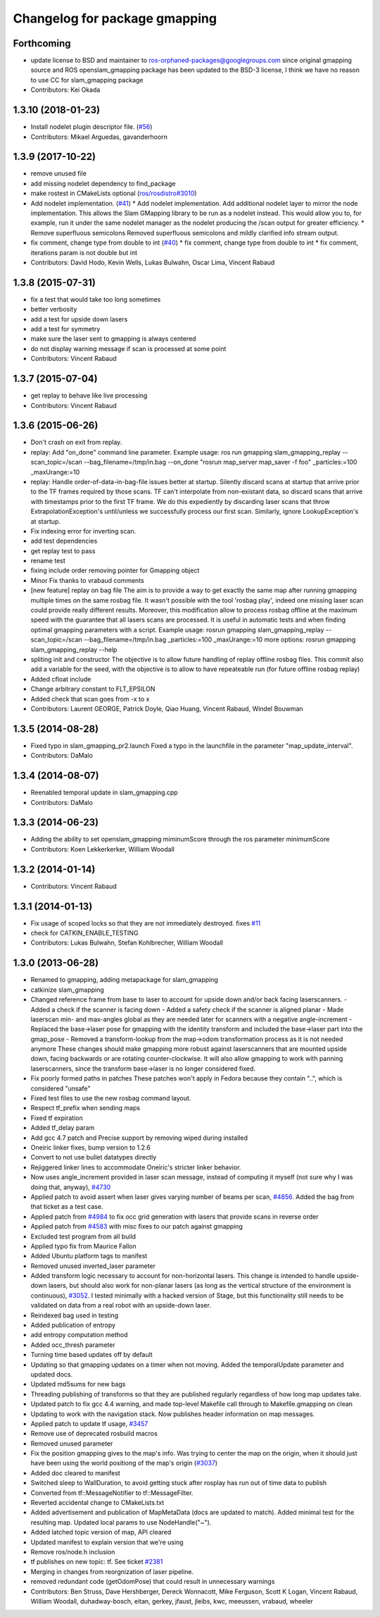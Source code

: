 ^^^^^^^^^^^^^^^^^^^^^^^^^^^^^^
Changelog for package gmapping
^^^^^^^^^^^^^^^^^^^^^^^^^^^^^^

Forthcoming
-----------
* update license to BSD and maintainer to ros-orphaned-packages@googlegroups.com
  since original gmapping source and ROS openslam_gmapping package has been updated to the BSD-3 license, I think we have no reason to use CC for slam_gmapping package
* Contributors: Kei Okada

1.3.10 (2018-01-23)
-------------------
* Install nodelet plugin descriptor file. (`#56 <https://github.com/ros-perception/slam_gmapping/issues/56>`_)
* Contributors: Mikael Arguedas, gavanderhoorn

1.3.9 (2017-10-22)
------------------
* remove unused file
* add missing nodelet dependency to find_package
* make rostest in CMakeLists optional (`ros/rosdistro#3010 <https://github.com/ros/rosdistro/issues/3010>`_)
* Add nodelet implementation. (`#41 <https://github.com/ros-perception/slam_gmapping/issues/41>`_)
  * Add nodelet implementation.
  Add additional nodelet layer to mirror the node
  implementation. This allows the Slam GMapping
  library to be run as a nodelet instead. This
  would allow you to, for example, run it under
  the same nodelet manager as the nodelet producing
  the /scan output for greater efficiency.
  * Remove superfluous semicolons
  Removed superfluous semicolons and
  mildly clarified info stream output.
* fix comment, change type from double to int (`#40 <https://github.com/ros-perception/slam_gmapping/issues/40>`_)
  * fix comment, change type from double to int
  * fix comment, iterations param is not double but int
* Contributors: David Hodo, Kevin Wells, Lukas Bulwahn, Oscar Lima, Vincent Rabaud

1.3.8 (2015-07-31)
------------------
* fix a test that would take too long sometimes
* better verbosity
* add a test for upside down lasers
* add a test for symmetry
* make sure the laser sent to gmapping is always centered
* do not display warning message if scan is processed at some point
* Contributors: Vincent Rabaud

1.3.7 (2015-07-04)
------------------
* get replay to behave like live processing
* Contributors: Vincent Rabaud

1.3.6 (2015-06-26)
------------------
* Don't crash on exit from replay.
* replay: Add "on_done" command line parameter.
  Example usage:
  ros run gmapping slam_gmapping_replay --scan_topic=/scan --bag_filename=/tmp/in.bag --on_done "rosrun map_server map_saver -f foo" _particles:=100 _maxUrange:=10
* replay: Handle order-of-data-in-bag-file issues better at startup.
  Silently discard scans at startup that arrive prior to the TF frames
  required by those scans.
  TF can't interpolate from non-existant data, so discard scans that
  arrive with timestamps prior to the first TF frame.  We do this
  expediently by discarding laser scans that throw
  ExtrapolationException's until/unless we successfully process our first
  scan.
  Similarly, ignore LookupException's at startup.
* Fix indexing error for inverting scan.
* add test dependencies
* get replay test to pass
* rename test
* fixing include order
  removing pointer for Gmapping object
* Minor Fix thanks to vrabaud comments
* [new feature] replay on bag file
  The aim is to provide a way to get exactly the same map after running
  gmapping multiple times on the same rosbag file. It wasn't possible with the
  tool 'rosbag play', indeed one missing laser scan could provide really
  different results.
  Moreover, this modification allow to process rosbag offline at the maximum
  speed with the guarantee that all lasers scans are processed. It is
  useful in automatic tests and when finding optimal gmapping parameters with a script.
  Example usage:
  rosrun gmapping slam_gmapping_replay --scan_topic=/scan --bag_filename=/tmp/in.bag _particles:=100 _maxUrange:=10
  more options:
  rosrun gmapping slam_gmapping_replay --help
* spliting init and constructor
  The objective is to allow future handling of replay offline rosbag files.
  This commit also add a variable for the seed, with the objective is to allow to
  have repeateable run (for future offline rosbag replay)
* Added cfloat include
* Change arbitrary constant to FLT_EPSILON
* Added check that scan goes from -x to x
* Contributors: Laurent GEORGE, Patrick Doyle, Qiao Huang, Vincent Rabaud, Windel Bouwman

1.3.5 (2014-08-28)
------------------
* Fixed typo in slam_gmapping_pr2.launch
  Fixed a typo in the launchfile in the parameter "map_update_interval".
* Contributors: DaMalo

1.3.4 (2014-08-07)
------------------
* Reenabled temporal update in slam_gmapping.cpp
* Contributors: DaMalo

1.3.3 (2014-06-23)
------------------
* Adding the ability to set openslam_gmapping miminumScore through the ros parameter minimumScore
* Contributors: Koen Lekkerkerker, William Woodall

1.3.2 (2014-01-14)
------------------
* Contributors: Vincent Rabaud

1.3.1 (2014-01-13)
------------------
* Fix usage of scoped locks so that they are not immediately destroyed.
  fixes `#11 <https://github.com/ros-perception/slam_gmapping/issues/11>`_
* check for CATKIN_ENABLE_TESTING
* Contributors: Lukas Bulwahn, Stefan Kohlbrecher, William Woodall

1.3.0 (2013-06-28)
------------------
* Renamed to gmapping, adding metapackage for slam_gmapping
* catkinize slam_gmapping
* Changed reference frame from base to laser to account for upside down and/or back facing laserscanners.
  - Added a check if the scanner is facing down
  - Added a safety check if the scanner is aligned planar
  - Made laserscan min- and max-angles global as they are needed later for scanners with a negative angle-increment
  - Replaced the base->laser pose for gmapping with the identity transform and included the base->laser part into the gmap_pose
  - Removed a transform-lookup from the map->odom transformation process as it is not needed anymore
  These changes should make gmapping more robust against laserscanners that are mounted upside down, facing backwards or are rotating counter-clockwise.
  It will also allow gmapping to work with panning laserscanners, since the transform base->laser is no longer considered fixed.
* Fix poorly formed paths in patches
  These patches won't apply in Fedora because they contain "..", which is considered "unsafe"
* Fixed test files to use the new rosbag command layout.
* Respect tf_prefix when sending maps
* Fixed tf expiration
* Added tf_delay param
* Add gcc 4.7 patch and Precise support by removing wiped during installed
* Oneiric linker fixes, bump version to 1.2.6
* Convert to not use bullet datatypes directly
* Rejiggered linker lines to accommodate Oneiric's stricter linker behavior.
* Now uses angle_increment provided in laser scan message, instead of computing it myself (not sure why I was doing that, anyway), `#4730 <https://github.com/ros-perception/slam_gmapping/issues/4730>`_
* Applied patch to avoid assert when laser gives varying number of beams per
  scan, `#4856 <https://github.com/ros-perception/slam_gmapping/issues/4856>`_.  Added the bag from that ticket as a test case.
* Applied patch from `#4984 <https://github.com/ros-perception/slam_gmapping/issues/4984>`_ to fix occ grid generation with lasers that provide scans in reverse order
* Applied patch from `#4583 <https://github.com/ros-perception/slam_gmapping/issues/4583>`_ with misc fixes to our patch against gmapping
* Excluded test program from all build
* Applied typo fix from Maurice Fallon
* Added Ubuntu platform tags to manifest
* Removed unused inverted_laser parameter
* Added transform logic necessary to account for non-horizontal lasers. This
  change is intended to handle upside-down lasers, but should also work for
  non-planar lasers (as long as the vertical structure of the environment is
  continuous), `#3052 <https://github.com/ros-perception/slam_gmapping/issues/3052>`_. I tested minimally with a hacked version of Stage, but
  this functionality still needs to be validated on data from a real robot
  with an upside-down laser.
* Reindexed bag used in testing
* Added publication of entropy
* add entropy computation method
* Added occ_thresh parameter
* Turning time based updates off by default
* Updating so that gmapping updates on a timer when not moving. Added the temporalUpdate parameter and updated docs.
* Updated md5sums for new bags
* Threading publishing of transforms so that they are published regularly regardless of how long map updates take.
* Updated patch to fix gcc 4.4 warning, and made top-level Makefile call through to Makefile.gmapping on clean
* Updating to work with the navigation stack. Now publishes header information on map messages.
* Applied patch to update tf usage, `#3457 <https://github.com/ros-perception/slam_gmapping/issues/3457>`_
* Remove use of deprecated rosbuild macros
* Removed unused parameter
* Fix the position gmapping gives to the map's info.  Was trying to center the map on the origin, when it should just have been using the world positiong of the map's origin (`#3037 <https://github.com/ros-perception/slam_gmapping/issues/3037>`_)
* Added doc cleared to manifest
* Switched sleep to WallDuration, to avoid getting stuck after rosplay has run out of time data to publish
* Converted from tf::MessageNotifier to tf::MessageFilter.
* Reverted accidental change to CMakeLists.txt
* Added advertisement and publication of MapMetaData (docs are updated to
  match).  Added minimal test for the resulting map.  Updated local params to use
  NodeHandle("~").
* Added latched topic version of map, API cleared
* Updated manifest to explain version that we're using
* Remove ros/node.h inclusion
* tf publishes on new topic: \tf. See ticket `#2381 <https://github.com/ros-perception/slam_gmapping/issues/2381>`_
* Merging in changes from reorgnization of laser pipeline.
* removed redundant code (getOdomPose) that could result in unnecessary warnings
* Contributors: Ben Struss, Dave Hershberger, Dereck Wonnacott, Mike Ferguson, Scott K Logan, Vincent Rabaud, William Woodall, duhadway-bosch, eitan, gerkey, jfaust, jleibs, kwc, meeussen, vrabaud, wheeler
